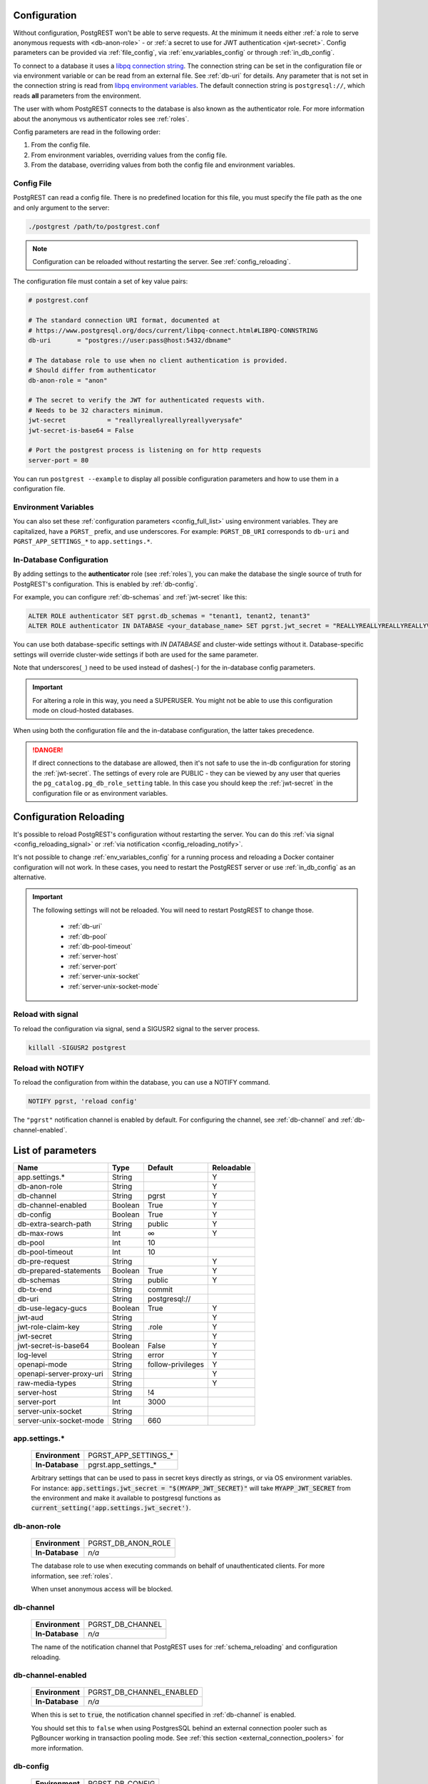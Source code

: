 .. _configuration:

Configuration
=============

Without configuration, PostgREST won't be able to serve requests. At the minimum it needs either :ref:`a role to serve anonymous requests with <db-anon-role>` - or :ref:`a secret to use for JWT authentication <jwt-secret>`. Config parameters can be provided via :ref:`file_config`, via :ref:`env_variables_config` or through :ref:`in_db_config`.

To connect to a database it uses a `libpq connection string <https://www.postgresql.org/docs/current/libpq-connect.html#LIBPQ-CONNSTRING>`_. The connection string can be set in the configuration file or via environment variable or can be read from an external file. See :ref:`db-uri` for details. Any parameter that is not set in the connection string is read from `libpq environment variables <https://www.postgresql.org/docs/current/libpq-envars.html>`_. The default connection string is ``postgresql://``, which reads **all** parameters from the environment.

The user with whom PostgREST connects to the database is also known as the authenticator role. For more information about the anonymous vs authenticator roles see :ref:`roles`.

Config parameters are read in the following order:

1. From the config file.
2. From environment variables, overriding values from the config file.
3. From the database, overriding values from both the config file and environment variables.

.. _file_config:

Config File
-----------

PostgREST can read a config file. There is no predefined location for this file, you must specify the file path as the one and only argument to the server:

.. code:: bash

  ./postgrest /path/to/postgrest.conf

.. note::

   Configuration can be reloaded without restarting the server. See :ref:`config_reloading`.

The configuration file must contain a set of key value pairs:

.. code::

  # postgrest.conf

  # The standard connection URI format, documented at
  # https://www.postgresql.org/docs/current/libpq-connect.html#LIBPQ-CONNSTRING
  db-uri       = "postgres://user:pass@host:5432/dbname"

  # The database role to use when no client authentication is provided.
  # Should differ from authenticator
  db-anon-role = "anon"

  # The secret to verify the JWT for authenticated requests with.
  # Needs to be 32 characters minimum.
  jwt-secret           = "reallyreallyreallyreallyverysafe"
  jwt-secret-is-base64 = False

  # Port the postgrest process is listening on for http requests
  server-port = 80

You can run ``postgrest --example`` to display all possible configuration parameters and how to use them in a configuration file.

.. _env_variables_config:

Environment Variables
---------------------

You can also set these :ref:`configuration parameters <config_full_list>` using environment variables. They are capitalized, have a ``PGRST_`` prefix, and use underscores. For example: ``PGRST_DB_URI`` corresponds to ``db-uri`` and ``PGRST_APP_SETTINGS_*`` to ``app.settings.*``.

.. _in_db_config:

In-Database Configuration
-------------------------

By adding settings to the **authenticator** role (see :ref:`roles`), you can make the database the single source of truth for PostgREST's configuration.
This is enabled by :ref:`db-config`.

For example, you can configure :ref:`db-schemas` and :ref:`jwt-secret` like this:

.. code:: postgresql

   ALTER ROLE authenticator SET pgrst.db_schemas = "tenant1, tenant2, tenant3"
   ALTER ROLE authenticator IN DATABASE <your_database_name> SET pgrst.jwt_secret = "REALLYREALLYREALLYREALLYVERYSAFE"

You can use both database-specific settings with `IN DATABASE` and cluster-wide settings without it. Database-specific settings will override cluster-wide settings if both are used for the same parameter.

Note that underscores(``_``) need to be used instead of dashes(``-``) for the in-database config parameters.

.. important::

   For altering a role in this way, you need a SUPERUSER. You might not be able to use this configuration mode on cloud-hosted databases.

When using both the configuration file and the in-database configuration, the latter takes precedence.

.. danger::

  If direct connections to the database are allowed, then it's not safe to use the in-db configuration for storing the :ref:`jwt-secret`.
  The settings of every role are PUBLIC - they can be viewed by any user that queries the ``pg_catalog.pg_db_role_setting`` table.
  In this case you should keep the :ref:`jwt-secret` in the configuration file or as environment variables.

.. _config_reloading:

Configuration Reloading
=======================

It's possible to reload PostgREST's configuration without restarting the server. You can do this :ref:`via signal <config_reloading_signal>` or :ref:`via notification <config_reloading_notify>`.

It's not possible to change :ref:`env_variables_config` for a running process and reloading a Docker container configuration will not work. In these cases, you need to restart the PostgREST server or use :ref:`in_db_config` as an alternative.

.. important::

  The following settings will not be reloaded. You will need to restart PostgREST to change those.

    * :ref:`db-uri`
    * :ref:`db-pool`
    * :ref:`db-pool-timeout`
    * :ref:`server-host`
    * :ref:`server-port`
    * :ref:`server-unix-socket`
    * :ref:`server-unix-socket-mode`

.. _config_reloading_signal:

Reload with signal
------------------

To reload the configuration via signal, send a SIGUSR2 signal to the server process.

.. code:: bash

  killall -SIGUSR2 postgrest

.. _config_reloading_notify:

Reload with NOTIFY
------------------

To reload the configuration from within the database, you can use a NOTIFY command.

.. code:: postgresql

   NOTIFY pgrst, 'reload config'

The ``"pgrst"`` notification channel is enabled by default. For configuring the channel, see :ref:`db-channel` and :ref:`db-channel-enabled`.

.. _config_full_list:

List of parameters
==================

======================== ======= ================= ==========
Name                     Type    Default           Reloadable
======================== ======= ================= ==========
app.settings.*           String                    Y
db-anon-role             String                    Y
db-channel               String  pgrst             Y
db-channel-enabled       Boolean True              Y
db-config                Boolean True              Y
db-extra-search-path     String  public            Y
db-max-rows              Int     ∞                 Y
db-pool                  Int     10
db-pool-timeout          Int     10
db-pre-request           String                    Y
db-prepared-statements   Boolean True              Y
db-schemas               String  public            Y
db-tx-end                String  commit            
db-uri                   String  postgresql://
db-use-legacy-gucs       Boolean True              Y
jwt-aud                  String                    Y
jwt-role-claim-key       String  .role             Y
jwt-secret               String                    Y
jwt-secret-is-base64     Boolean False             Y
log-level                String  error             Y
openapi-mode             String  follow-privileges Y
openapi-server-proxy-uri String                    Y
raw-media-types          String                    Y
server-host              String  !4
server-port              Int     3000
server-unix-socket       String
server-unix-socket-mode  String  660
======================== ======= ================= ==========

.. _app.settings.*:

app.settings.*
--------------

  =============== ====================
  **Environment** PGRST_APP_SETTINGS_*
  **In-Database** pgrst.app_settings_*
  =============== ====================

  Arbitrary settings that can be used to pass in secret keys directly as strings, or via OS environment variables. For instance: :code:`app.settings.jwt_secret = "$(MYAPP_JWT_SECRET)"` will take :code:`MYAPP_JWT_SECRET` from the environment and make it available to postgresql functions as :code:`current_setting('app.settings.jwt_secret')`.

.. _db-anon-role:

db-anon-role
------------

  =============== ==================
  **Environment** PGRST_DB_ANON_ROLE
  **In-Database** `n/a`
  =============== ==================

  The database role to use when executing commands on behalf of unauthenticated clients. For more information, see :ref:`roles`.

  When unset anonymous access will be blocked.

.. _db-channel:

db-channel
----------

  =============== ================
  **Environment** PGRST_DB_CHANNEL
  **In-Database** `n/a`
  =============== ================

  The name of the notification channel that PostgREST uses for :ref:`schema_reloading` and configuration reloading.

.. _db-channel-enabled:

db-channel-enabled
------------------

  =============== ========================
  **Environment** PGRST_DB_CHANNEL_ENABLED
  **In-Database** `n/a`
  =============== ========================

  When this is set to :code:`true`, the notification channel specified in :ref:`db-channel` is enabled.

  You should set this to ``false`` when using PostgresSQL behind an external connection pooler such as PgBouncer working in transaction pooling mode. See :ref:`this section <external_connection_poolers>` for more information.

.. _db-config:

db-config
---------

  =============== ===============
  **Environment** PGRST_DB_CONFIG
  **In-Database** `n/a`
  =============== ===============

   Enables the in-database configuration.

.. _db-extra-search-path:

db-extra-search-path
--------------------

  =============== ==========================
  **Environment** PGRST_DB_EXTRA_SEARCH_PATH
  **In-Database** pgrst.db_extra_search_path
  =============== ==========================

  Extra schemas to add to the `search_path <https://www.postgresql.org/docs/current/ddl-schemas.html#DDL-SCHEMAS-PATH>`_ of every request. These schemas tables, views and stored procedures **don't get API endpoints**, they can only be referred from the database objects inside your :ref:`db-schemas`.

  This parameter was meant to make it easier to use **PostgreSQL extensions** (like PostGIS) that are outside of the :ref:`db-schemas`.

  Multiple schemas can be added in a comma-separated string, e.g. ``public, extensions``.

.. _db-max-rows:

db-max-rows
-----------

  *For backwards compatibility, this config parameter is also available without prefix as "max-rows".*

  =============== =================
  **Environment** PGRST_DB_MAX_ROWS
  **In-Database** pgrst.db_max_rows
  =============== =================

  A hard limit to the number of rows PostgREST will fetch from a view, table, or stored procedure. Limits payload size for accidental or malicious requests.

.. _db-pool:

db-pool
-------

  =============== =================
  **Environment** PGRST_DB_POOL
  **In-Database** `n/a`
  =============== =================

  Number of connections to keep open in PostgREST's database pool. Having enough here for the maximum expected simultaneous client connections can improve performance. Note it's pointless to set this higher than the :code:`max_connections` GUC in your database.

.. _db-pool-timeout:

db-pool-timeout
---------------

  =============== =================
  **Environment** PGRST_DB_POOL_TIMEOUT
  **In-Database** `n/a`
  =============== =================

   Time to live, in seconds, for an idle database pool connection. If the timeout is reached the connection will be closed.
   Once a new request arrives a new connection will be started.

.. _db-pre-request:

db-pre-request
--------------

  *For backwards compatibility, this config parameter is also available without prefix as "pre-request".*

  =============== =================
  **Environment** PGRST_DB_PRE_REQUEST
  **In-Database** pgrst.db_pre_request
  =============== =================

  A schema-qualified stored procedure name to call right after switching roles for a client request. This provides an opportunity to modify SQL variables or raise an exception to prevent the request from completing.

.. _db-prepared-statements:

db-prepared-statements
----------------------

  =============== =================
  **Environment** PGRST_DB_PREPARED_STATEMENTS
  **In-Database** pgrst.db_prepared_statements
  =============== =================

  Enables or disables prepared statements.

  When disabled, the generated queries will be parameterized (invulnerable to SQL injection) but they will not be prepared (cached in the database session). Not using prepared statements will noticeably decrease performance, so it's recommended to always have this setting enabled.

  You should only set this to ``false`` when using PostgresSQL behind an external connection pooler such as PgBouncer working in transaction pooling mode. See :ref:`this section <external_connection_poolers>` for more information.

.. _db-schemas:

db-schemas
----------

  *For backwards compatibility, this config parameter is also available in singular as "db-schema".*

  =============== =================
  **Environment** PGRST_DB_SCHEMAS
  **In-Database** pgrst.db_schemas
  =============== =================

  The database schema to expose to REST clients. Tables, views and stored procedures in this schema will get API endpoints.

  .. code:: bash

     db-schemas = "api"

  This schema gets added to the `search_path <https://www.postgresql.org/docs/current/ddl-schemas.html#DDL-SCHEMAS-PATH>`_ of every request.

List of schemas
~~~~~~~~~~~~~~~

  You can also specify a list of schemas that can be used for **schema-based multitenancy** and **api versioning** by :ref:`multiple-schemas`. Example:

  .. code:: bash

     db-schemas = "tenant1, tenant2"

  If you don't :ref:`Switch Schemas <multiple-schemas>`, the first schema in the list(``tenant1`` in this case) is chosen as the default schema.

  *Only the chosen schema* gets added to the `search_path <https://www.postgresql.org/docs/current/ddl-schemas.html#DDL-SCHEMAS-PATH>`_ of every request.

  .. warning::

     Never expose private schemas in this way. See :ref:`schema_isolation`.

.. _db-tx-end:

db-tx-end
---------

  =============== =================
  **Environment** PGRST_DB_TX_END
  **In-Database** pgrst.db_tx_end
  =============== =================

  Specifies how to terminate the database transactions.

  .. code:: bash

    # The transaction is always committed
    db-tx-end = "commit"

    # The transaction is committed unless a "Prefer: tx=rollback" header is sent
    db-tx-end = "commit-allow-override"

    # The transaction is always rolled back
    db-tx-end = "rollback"

    # The transaction is rolled back unless a "Prefer: tx=commit" header is sent
    db-tx-end = "rollback-allow-override"

.. _db-uri:

db-uri
------

  =============== =================
  **Environment** PGRST_DB_URI
  **In-Database** `n/a`
  =============== =================

  The standard connection PostgreSQL `URI format <https://www.postgresql.org/docs/current/libpq-connect.html#LIBPQ-CONNSTRING>`_. Symbols and unusual characters in the password or other fields should be percent encoded to avoid a parse error. If enforcing an SSL connection to the database is required you can use `sslmode <https://www.postgresql.org/docs/current/libpq-ssl.html#LIBPQ-SSL-SSLMODE-STATEMENTS>`_ in the URI, for example ``postgres://user:pass@host:5432/dbname?sslmode=require``.

  When running PostgREST on the same machine as PostgreSQL, it is also possible to connect to the database using a `Unix socket <https://en.wikipedia.org/wiki/Unix_domain_socket>`_ and the `Peer Authentication method <https://www.postgresql.org/docs/current/auth-peer.html>`_ as an alternative to TCP/IP communication and authentication with a password, this also grants higher performance.  To do this you can omit the host and the password, e.g. ``postgres://user@/dbname``, see the `libpq connection string <https://www.postgresql.org/docs/current/libpq-connect.html#LIBPQ-CONNSTRING>`_ documentation for more details.

  Choosing a value for this parameter beginning with the at sign such as ``@filename`` (e.g. ``@./configs/my-config``) loads the connection string out of an external file.

.. _db-use-legacy-gucs:

db-use-legacy-gucs
------------------

  =============== =================
  **Environment** PGRST_DB_USE_LEGACY_GUCS
  **In-Database** pgrst.db_use_legacy_gucs
  =============== =================

  Determine if GUC request settings for headers, cookies and jwt claims use the `legacy names <https://postgrest.org/en/v8.0/api.html#accessing-request-headers-cookies-and-jwt-claims>`_ (string with dashes, invalid starting from PostgreSQL v14) with text values instead of the :ref:`new names <guc_req_headers_cookies_claims>` (string without dashes, valid on all PostgreSQL versions) with json values.

  On PostgreSQL versions 14 and above, this parameter is ignored.

.. _jwt-aud:

jwt-aud
-------

  =============== =================
  **Environment** PGRST_JWT_AUD
  **In-Database** pgrst.jwt_aud
  =============== =================

  Specifies the `JWT audience claim <https://datatracker.ietf.org/doc/html/rfc7519#section-4.1.3>`_. If this claim is present in the client provided JWT then you must set this to the same value as in the JWT, otherwise verifying the JWT will fail.

.. _jwt-role-claim-key:

jwt-role-claim-key
------------------

  *For backwards compatibility, this config parameter is also available without prefix as "role-claim-key".*

  =============== =================
  **Environment** PGRST_JWT_ROLE_CLAIM_KEY
  **In-Database** pgrst.jwt_role_claim_key
  =============== =================

  A JSPath DSL that specifies the location of the :code:`role` key in the JWT claims. This can be used to consume a JWT provided by a third party service like Auth0, Okta or Keycloak. Usage examples:

  .. code:: bash

    # {"postgrest":{"roles": ["other", "author"]}}
    # the DSL accepts characters that are alphanumerical or one of "_$@" as keys
    jwt-role-claim-key = ".postgrest.roles[1]"

    # {"https://www.example.com/role": { "key": "author }}
    # non-alphanumerical characters can go inside quotes(escaped in the config value)
    jwt-role-claim-key = ".\"https://www.example.com/role\".key"

.. _jwt-secret:

jwt-secret
----------

  =============== =================
  **Environment** PGRST_JWT_SECRET
  **In-Database** pgrst.jwt_secret
  =============== =================

  The secret or `JSON Web Key (JWK) (or set) <https://datatracker.ietf.org/doc/html/rfc7517>`_ used to decode JWT tokens clients provide for authentication. For security the key must be **at least 32 characters long**. If this parameter is not specified then PostgREST refuses authentication requests. Choosing a value for this parameter beginning with the at sign such as :code:`@filename` loads the secret out of an external file. This is useful for automating deployments. Note that any binary secrets must be base64 encoded. Both symmetric and asymmetric cryptography are supported. For more info see :ref:`asym_keys`.

  Choosing a value for this parameter beginning with the at sign such as ``@filename`` (e.g. ``@./configs/my-config``) loads the secret out of an external file.

.. _jwt-secret-is-base64:

jwt-secret-is-base64
--------------------

  =============== =================
  **Environment** PGRST_JWT_SECRET_IS_BASE64
  **In-Database** pgrst.jwt_secret_is_base64
  =============== =================

  When this is set to :code:`true`, the value derived from :code:`jwt-secret` will be treated as a base64 encoded secret.

.. _log-level:

log-level
---------

  =============== =================
  **Environment** PGRST_LOG_LEVEL
  **In-Database** `n/a`
  =============== =================

  Specifies the level of information to be logged while running PostgREST.

  .. code:: bash

      # Only startup and db connection recovery messages are logged
      log-level = "crit"

      # All the "crit" level events plus server errors (status 5xx) are logged
      log-level = "error"

      # All the "error" level events plus request errors (status 4xx) are logged
      log-level = "warn"

      # All the "warn" level events plus all requests (every status code) are logged
      log-level = "info"


  Because currently there's no buffering for logging, the levels with minimal logging(``crit/error``) will increase throughput.

.. _openapi-mode:

openapi-mode
------------

  =============== =================
  **Environment** PGRST_OPENAPI_MODE
  **In-Database** pgrst.openapi_mode
  =============== =================

  Specifies how the OpenAPI output should be displayed.

  .. code:: bash

    # Follows the privileges of the JWT role claim (or from db-anon-role if the JWT is not sent)
    # Shows information depending on the permissions that the role making the request has
    openapi-mode = "follow-privileges"

    # Ignores the privileges of the JWT role claim (or from db-anon-role if the JWT is not sent)
    # Shows all the exposed information, regardless of the permissions that the role making the request has
    openapi-mode = "ignore-privileges"

    # Disables the OpenApi output altogether.
    # Throws a `404 Not Found` error when accessing the API root path
    openapi-mode = "disabled"

.. _openapi-server-proxy-uri:

openapi-server-proxy-uri
------------------------

  =============== =================
  **Environment** PGRST_OPENAPI_SERVER_PROXY_URI
  **In-Database** pgrst.openapi_server_proxy_uri
  =============== =================

  Overrides the base URL used within the OpenAPI self-documentation hosted at the API root path. Use a complete URI syntax :code:`scheme:[//[user:password@]host[:port]][/]path[?query][#fragment]`. Ex. :code:`https://postgrest.com`

  .. code:: json

    {
      "swagger": "2.0",
      "info": {
        "version": "0.4.3.0",
        "title": "PostgREST API",
        "description": "This is a dynamic API generated by PostgREST"
      },
      "host": "postgrest.com:443",
      "basePath": "/",
      "schemes": [
        "https"
      ]
    }

.. _raw-media-types:

raw-media-types
---------------

  =============== =================
  **Environment** PGRST_RAW_MEDIA_TYPES
  **In-Database** pgrst.raw_media_types
  =============== =================

 This serves to extend the `Media Types <https://en.wikipedia.org/wiki/Media_type>`_ that PostgREST currently accepts through an ``Accept`` header.

 These media types can be requested by following the same rules as the ones defined in :ref:`binary_output`.

 As an example, the below config would allow you to request an **image** and a **XML** file by doing a request with ``Accept: image/png``
 or ``Accept: text/xml``, respectively.

 .. code:: bash

   raw-media-types="image/png, text/xml"

.. _server-host:

server-host
-----------

  =============== =================
  **Environment** PGRST_SERVER_HOST
  **In-Database** pgrst.server_host
  =============== =================

  Where to bind the PostgREST web server. In addition to the usual address options, PostgREST interprets these reserved addresses with special meanings:

  * :code:`*` - any IPv4 or IPv6 hostname
  * :code:`*4` - any IPv4 or IPv6 hostname, IPv4 preferred
  * :code:`!4` - any IPv4 hostname
  * :code:`*6` - any IPv4 or IPv6 hostname, IPv6 preferred
  * :code:`!6` - any IPv6 hostname

.. _server-port:

server-port
-----------

  =============== =================
  **Environment** PGRST_SERVER_PORT
  **In-Database** pgrst.server_port
  =============== =================

  The TCP port to bind the web server.

.. _server-unix-socket:

server-unix-socket
------------------

  =============== =================
  **Environment** PGRST_SERVER_UNIX_SOCKET
  **In-Database** pgrst.server_unix_socket
  =============== =================

  `Unix domain socket <https://en.wikipedia.org/wiki/Unix_domain_socket>`_ where to bind the PostgREST web server.
  If specified, this takes precedence over :ref:`server-port`. Example:

  .. code:: bash

    server-unix-socket = "/tmp/pgrst.sock"

.. _server-unix-socket-mode:

server-unix-socket-mode
-----------------------

  =============== =================
  **Environment** PGRST_SERVER_UNIX_SOCKET_MODE
  **In-Database** pgrst.server_unix_socket_mode
  =============== =================

  `Unix file mode <https://en.wikipedia.org/wiki/File_system_permissions>`_ to be set for the socket specified in :ref:`server-unix-socket`
  Needs to be a valid octal between 600 and 777.

  .. code:: bash

    server-unix-socket-mode = "660"
